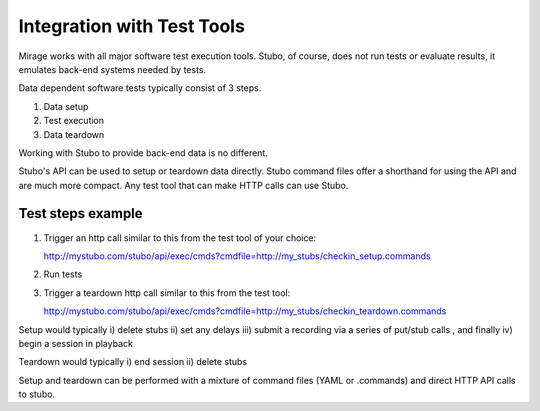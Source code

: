 .. test_tools

***************************
Integration with Test Tools
***************************

Mirage works with all major software test execution tools. Stubo, of course,
does not run tests or evaluate results, it emulates back-end systems needed by
tests.

Data dependent software tests typically consist of 3 steps.

1. Data setup
2. Test execution
3. Data teardown

Working with Stubo to provide back-end data is no different.

Stubo's API can be used to setup or teardown data directly. Stubo command files
offer a shorthand for using the API and are much more compact. Any test tool that
can make HTTP calls can use Stubo.

Test steps example
==================

1. Trigger an http call similar to this from the test tool of your choice:: 
   
   http://mystubo.com/stubo/api/exec/cmds?cmdfile=http://my_stubs/checkin_setup.commands

2. Run tests
3. Trigger a teardown http call similar to this from the test tool:: 
   
   http://mystubo.com/stubo/api/exec/cmds?cmdfile=http://my_stubs/checkin_teardown.commands

Setup would typically i) delete stubs ii) set any delays iii) submit a recording via a series of put/stub calls 
, and finally iv) begin a session in playback

Teardown would typically i) end session ii) delete stubs 

Setup and teardown can be performed with a mixture of command files (YAML or .commands) and direct HTTP API calls to stubo.
